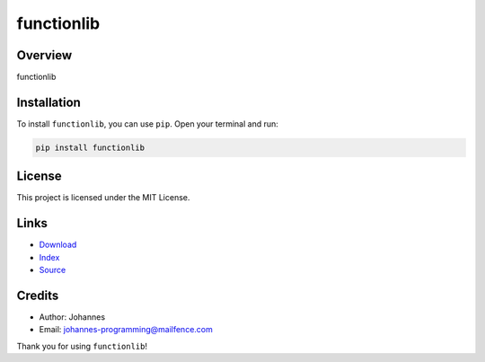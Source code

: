 ===========
functionlib
===========

Overview
--------

functionlib

Installation
------------

To install ``functionlib``, you can use ``pip``. Open your terminal and run:

.. code-block:: bash

    pip install functionlib

License
-------

This project is licensed under the MIT License.

Links
-----

* `Download <https://pypi.org/project/functionlib/#files>`_
* `Index <https://pypi.org/project/functionlib/>`_
* `Source <https://github.com/johannes-programming/functionlib/>`_

Credits
-------

* Author: Johannes
* Email: `johannes-programming@mailfence.com <mailto:johannes-programming@mailfence.com>`_

Thank you for using ``functionlib``!